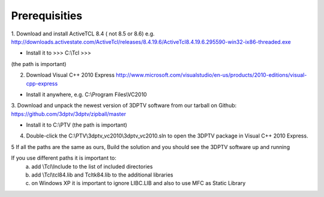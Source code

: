 Prerequisities
---------------

1. Download and install ActiveTCL 8.4 ( not 8.5 or 8.6) e.g. 
http://downloads.activestate.com/ActiveTcl/releases/8.4.19.6/ActiveTcl8.4.19.6.295590-win32-ix86-threaded.exe

- Install it to >>> C:\\Tcl >>>
(the path is important)

2. Download Visual C++  2010 Express http://www.microsoft.com/visualstudio/en-us/products/2010-editions/visual-cpp-express

- Install it anywhere, e.g. C:\\Program Files\\VC2010

3. Download and unpack the newest version of 3DPTV software from our tarball on Github:
https://github.com/3dptv/3dptv/zipball/master

- Install it to C:\\PTV (the path is important)

4. Double-click the C:\\PTV\\3dptv_vc2010\\3dptv_vc2010.sln to open the 3DPTV package in Visual C++ 2010 Express. 

5 If all the paths are the same as ours, Build the solution and you should see the 3DPTV software up and running

If you use different paths it is important to:
	a. add \\Tcl\\Include to the list of included directories
	b. add \\Tcl\\tcl84.lib and \Tcl\tk84.lib to the additional libraries
	c. on Windows XP it is important to ignore LIBC.LIB and also to use MFC as Static Library




